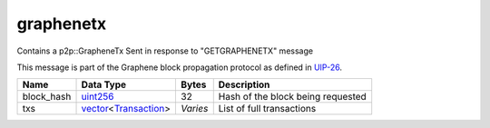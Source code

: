 .. Copyright (c) 2019 The Unit-e developers
   Distributed under the MIT software license, see the accompanying
   file LICENSE or https://opensource.org/licenses/MIT.

graphenetx
----------

Contains a p2p::GrapheneTx Sent in response to "GETGRAPHENETX" message

This message is part of the Graphene block propagation protocol as defined in
`UIP-26 <https://github.com/dtr-org/uips/blob/master/UIP-0026.md>`__.

+------------+------------------------+----------+-----------------------------------+
| Name       | Data Type              | Bytes    | Description                       |
+============+========================+==========+===================================+
| block_hash | uint256_               | 32       | Hash of the block being requested |
+------------+------------------------+----------+-----------------------------------+
| txs        | vector_\<Transaction_> | *Varies* | List of full transactions         |
+------------+------------------------+----------+-----------------------------------+

.. _Transaction: types/Transaction.html
.. _uint256: types/Integers.html
.. _vector: types/vector.html
